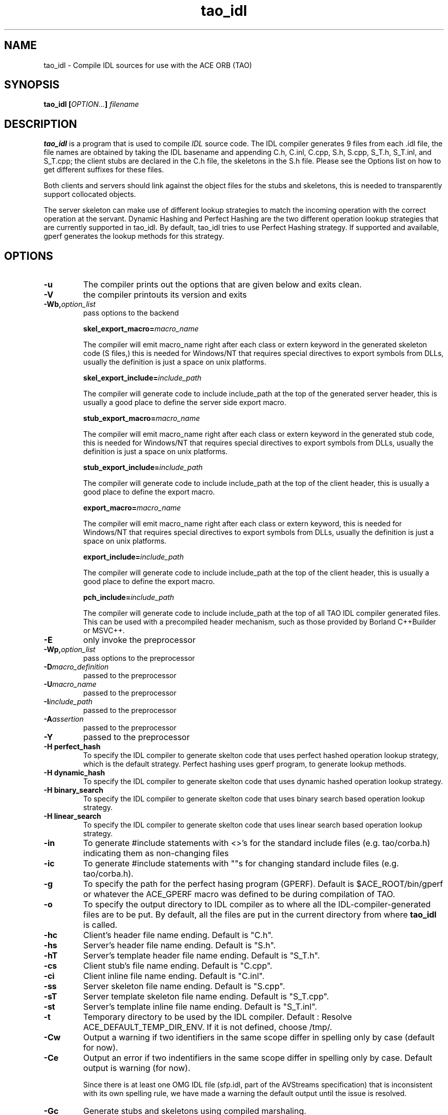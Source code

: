 .\" Process this file with
.\" groff -man -Tascii tao_idl.1
.\"
.\" $Id$
.\"
.TH tao_idl 1 "DECEMBER 1998" "CORBA Tools" "User Manuals"
.SH NAME
tao_idl \- Compile IDL sources for use with the ACE ORB (TAO)
.SH SYNOPSIS
.B tao_idl
.BI [ OPTION... ]
.I filename
.SH DESCRIPTION
.B tao_idl
is a program that is used to compile
.I IDL
source code.  The IDL compiler generates 9 files from each .idl file,
the file names are obtained by taking the IDL basename and appending
C.h, C.inl, C.cpp, S.h, S.cpp, S_T.h, S_T.inl, and S_T.cpp; the
client stubs are declared in the C.h file, the skeletons in the S.h
file. Please see the Options list on how to get different suffixes for
these files.

Both clients and servers should link against the object files for the stubs
and skeletons, this is needed to transparently support collocated objects.

The server skeleton can make use of different lookup strategies to match the
incoming operation with the correct operation at the servant.  Dynamic Hashing
and Perfect Hashing are the two different operation lookup strategies that are
currently supported in tao_idl.  By default, tao_idl tries to use Perfect
Hashing strategy.  If supported and available, gperf generates the lookup
methods for this strategy.
.SH OPTIONS
.TP
.B \-u
The compiler prints out the options that are given below and exits clean.
.TP
.B \-V
the compiler printouts its version and exits
.TP
.BI "\-Wb," "option_list"
pass options to the backend
.IP
.BI "skel_export_macro=" "macro_name"

The compiler will emit macro_name right after each class or extern
keyword in the generated skeleton code (S files,) this is needed for
Windows/NT that requires special directives to export symbols from
DLLs, usually the definition is just a space on unix platforms.
.IP
.BI "skel_export_include=" "include_path"

The compiler will generate code to include include_path at the top of
the generated server header, this is usually a good place to define
the server side export macro.
.IP
.BI "stub_export_macro=" "macro_name"

The compiler will emit macro_name right after each class or extern
keyword in the generated stub code, this is needed for Windows/NT that
requires special directives to export symbols from DLLs, usually the
definition is just a space on unix platforms.
.IP
.BI "stub_export_include=" "include_path"

The compiler will generate code to include include_path at the top of
the client header, this is usually a good place to define the export
macro.
.IP
.BI "export_macro=" "macro_name"

The compiler will emit macro_name right after each class or extern keyword,
this is needed for Windows/NT that requires special directives to export
symbols from DLLs, usually the definition is just a space on unix platforms.
.IP
.BI "export_include=" "include_path"

The compiler will generate code to include include_path at the top of the
client header, this is usually a good place to define the export
macro.
.IP
.BI "pch_include=" "include_path"

The compiler will generate code to include include_path at the top of
all TAO IDL compiler generated files. This can be used with a
precompiled header mechanism, such as those provided by Borland
C++Builder or MSVC++.
.TP
.B \-E
only invoke the preprocessor
.TP
.BI "-Wp," "option_list"
pass options to the preprocessor
.TP
.BI "\-D" "macro_definition"
passed to the preprocessor
.TP
.BI "\-U" "macro_name"
passed to the preprocessor
.TP
.BI "\-I" "include_path"
passed to the preprocessor
.TP
.BI "\-A" "assertion"
passed to the preprocessor
.TP
.B \-Y
passed to the preprocessor
.TP
.B "\-H perfect_hash"
To specify the IDL compiler to generate skelton code that uses perfect
hashed operation lookup strategy, which is the default
strategy. Perfect hashing uses gperf program, to generate lookup methods.
.TP
.B "\-H dynamic_hash"
To specify the IDL compiler to generate skelton code that uses dynamic
hashed operation lookup strategy.
.TP
.B "\-H binary_search"
To specify the IDL compiler to generate skelton code that uses binary search
based operation lookup strategy.
.TP
.B "\-H linear_search"
To specify the IDL compiler to generate skelton code that uses linear search
based operation lookup strategy.
.TP
.B "\-in"
To generate #include statements with <>'s for the standard include
files (e.g. tao/corba.h) indicating them as non-changing files
.TP
.B "\-ic"
To generate #include statements with ""s for changing standard include
files (e.g. tao/corba.h).
.TP
.B \-g
To specify the path for the perfect hasing program (GPERF). Default is
$ACE_ROOT/bin/gperf or whatever the ACE_GPERF macro was defined to be
during compilation of TAO.
.TP
.B \-o
To specify the output directory to IDL compiler as to where all the
IDL\-compiler\-generated files are to be put. By default, all the files are
put in the current directory from where
.B tao_idl
is called.
.TP
.B \-hc
Client's header file name ending. Default is "C.h".
.TP
.B \-hs
Server's header file name ending. Default is "S.h".
.TP
.B \-hT
Server's template header file name ending. Default is "S_T.h".
.TP
.B \-cs
Client stub's file name ending. Default is "C.cpp".
.TP
.B \-ci
Client inline file name ending. Default is "C.inl".
.TP
.B \-ss
Server skeleton file name ending. Default is "S.cpp".
.TP
.B \-sT
Server template skeleton file name ending. Default is "S_T.cpp".
.TP
.B \-st
Server's template inline file name ending. Default is "S_T.inl".
.TP
.B \-t
Temporary directory to be used by the IDL compiler. Default : Resolve
ACE_DEFAULT_TEMP_DIR_ENV. If it is not defined, choose /tmp/.
.TP
.B \-Cw
Output a warning if two identifiers in the same scope differ in
spelling only by case (default for now).
.TP
.B \-Ce
Output an error if two indentifiers in the same scope differ in
spelling only by case. Default output is warning (for now).

Since there is at least one OMG IDL file (sfp.idl, part of the
AVStreams specification) that is inconsistent with its own spelling
rule, we have made a warning the default output until the issue is
resolved.
.TP
.B \-Gc
Generate stubs and skeletons using compiled marshaling.
.TP
.B \-Gi
Generate stubs and skeletons using interpretive marshaling (default for now).
.TP
.B \-Gl
.B For TAO Core developers only.
Generate locality constrained interface implementation. This flag is
not of general interests and should never be used by end-users.
.TP
.B \-Gp
Generated collocated stubs that use Thru_POA collocation strategy.
(default)
.TP
.B \-Gd
Generated collocated stubs that use Direct collocation strategy.
.TP
.B \-Gt
Generate optimized TypeCodes (unimplemented as yet).
.TP
.B \-Gv
Generate code that supports Object-By-Value.
.TP
.B \-GI
Generate templates files for the servant implementation.
.TP
.BI "\-GIh " "arg"
Servant implemenation header file name ending.
.TP
.BI "\-GIs " "arg"
Servant implemenation skeleton file name ending.
.TP
.BI "\-GIb " "arg"
Prefix to the implementation class names.
.TP
.BI "\-GIe " "arg"
Suffix to the implementation class names.
.TP
.BI "\-GIc " "arg"
Generate copy constructors in the servant implementation template
files.
.TP
.B \-Sa
Suppress generation of the
.I Any
operators
.TP
.B \-Sp
Suppress generation of collocated stubs that use Thru_POA collocation
strategy.
.TP
.B \-Sd
Suppress generation of collocated stubs that use Direct collocation
strategy. (default)
.TP
.B \-St
Suppress generation of the
.I TypeCodes
.SH BUGS
None.
.SH AUTHORS
.IP
Carlos O'Ryan <coryan@cs.wustl.edu>
.IP
Ossama Othman <othman@cs.wustl.edu>
performed man page conversion from original HTML source
.SH "SEE ALSO"
.BR gperf (1)
